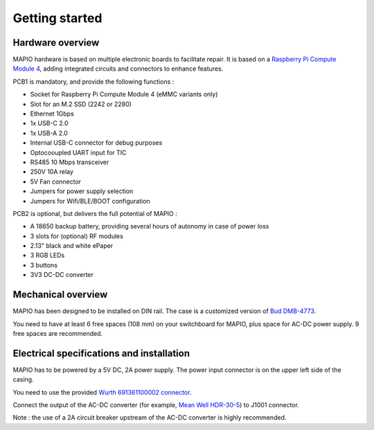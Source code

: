 Getting started
====================

Hardware overview
-----------------------------

MAPIO hardware is based on multiple electronic boards to facilitate repair.
It is based on a `Raspberry Pi Compute Module 4 <https://www.raspberrypi.com/products/compute-module-4/>`_, adding integrated circuits and connectors to enhance features.

PCB1 is mandatory, and provide the following functions :

* Socket for Raspberry Pi Compute Module 4 (eMMC variants only)
* Slot for an M.2 SSD (2242 or 2280)
* Ethernet 1Gbps
* 1x USB-C 2.0 
* 1x USB-A 2.0
* Internal USB-C connector for debug purposes
* Optocooupled UART input for TIC
* RS485 10 Mbps transceiver
* 250V 10A relay
* 5V Fan connector
* Jumpers for power supply selection
* Jumpers for Wifi/BLE/BOOT configuration

PCB2 is optional, but delivers the full potential of MAPIO :

* A 18650 backup battery, providing several hours of autonomy in case of power loss
* 3 slots for (optional) RF modules
* 2.13" black and white ePaper
* 3 RGB LEDs
* 3 buttons
* 3V3 DC-DC converter

Mechanical overview
-----------------------------

MAPIO has been designed to be installed on DIN rail.
The case is a customized version of `Bud DMB-4773 <https://www.budind.com/product/general-use-boxes/din-rail-mount-multi-board-box-series/dmb-4773/>`_.

You need to have at least 6 free spaces (108 mm) on your switchboard for MAPIO, plus space for AC-DC power supply. 9 free spaces are recommended.

Electrical specifications and installation
-----------------------------

MAPIO has to be powered by a 5V DC, 2A power supply. The power input connector is on the upper left side of the casing.

You need to use the provided `Wurth 691361100002 connector <https://www.we-online.com/en/components/products/TBL_3_50_3611_VERTICAL_69136110000X>`_.

.. image:: ../images/mapio_board1_overview.png
   :width: 600

Connect the output of the AC-DC converter (for example, `Mean Well HDR-30-5 <https://www.meanwell.fr/alimentations-din-rail/ac-dc/5/2-4,3,5/ac-dc-ultra-slim-din-rail-power-supply-input-range-hdr--30--5>`_) to J1001 connector.

Note : the use of a 2A circuit breaker upstream of the AC-DC converter is highly recommended.